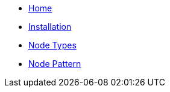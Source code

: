 * xref:index.adoc[Home]
* xref:installation.adoc[Installation]
* xref:node_types.adoc[Node Types]
* xref:node_pattern.adoc[Node Pattern]
